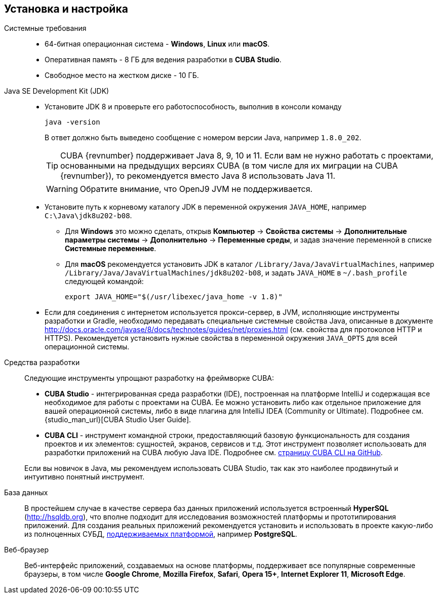[[setup]]
== Установка и настройка

Системные требования::

* 64-битная операционная система - *Windows*, *Linux* или *macOS*.

* Оперативная память - 8 ГБ для ведения разработки в *CUBA Studio*.

* Свободное место на жестком диске - 10 ГБ.

Java SE Development Kit (JDK)::
+
--
* Установите JDK 8 и проверьте его работоспособность, выполнив в консоли команду
+
`java -version`
+
В ответ должно быть выведено сообщение с номером версии Java, например `++1.8.0_202++`.
+
[TIP]
====
CUBA {revnumber} поддерживает Java 8, 9, 10 и 11. Если вам не нужно работать с проектами, основанными на предыдущих версиях CUBA (в том числе для их миграции на CUBA {revnumber}), то рекомендуется вместо Java 8 использовать Java 11.
====
+
[WARNING]
====
Обратите внимание, что OpenJ9 JVM не поддерживается.
====

* Установите путь к корневому каталогу JDK в переменной окружения `++JAVA_HOME++`, например `++C:\Java\jdk8u202-b08++`.

** Для *Windows* это можно сделать, открыв *Компьютер* → *Свойства системы* → *Дополнительные параметры системы* → *Дополнительно* → *Переменные среды*, и задав значение переменной в списке *Системные переменные*.

** Для *macOS* рекомендуется установить JDK в каталог `/Library/Java/JavaVirtualMachines`, например `/Library/Java/JavaVirtualMachines/jdk8u202-b08`, и задать `JAVA_HOME` в `~/.bash_profile` следующей командой:
+
`export JAVA_HOME="$(/usr/libexec/java_home -v 1.8)"`

* Если для соединения с интернетом используется прокси-сервер, в JVM, исполняющие инструменты разработки и Gradle, необходимо передавать специальные системные свойства Java, описанные в документе http://docs.oracle.com/javase/8/docs/technotes/guides/net/proxies.html (см. свойства для протоколов HTTP и HTTPS). Рекомендуется установить нужные свойства в переменной окружения `++JAVA_OPTS++` для всей операционной системы.
--

Cредства разработки::
+
--
Следующие инструменты упрощают разработку на фреймворке CUBA:

* *CUBA Studio* - интегрированная среда разработки (IDE), построенная на платформе IntelliJ и содержащая все необходимое для работы с проектами на CUBA. Ее можно установить либо как отдельное приложение для вашей операционной системы, либо в виде плагина для IntelliJ IDEA (Community or Ultimate). Подробнее см. {studio_man_url}[CUBA Studio User Guide].

* *CUBA CLI* - инструмент командной строки, предоставляющий базовую функциональность для создания проектов и их элементов: сущностей, экранов, сервисов и т.д. Этот инструмент позволяет использовать для разработки приложений на CUBA любую Java IDE. Подробнее см. https://github.com/cuba-platform/cuba-cli[страницу CUBA CLI на GitHub].

Если вы новичок в Java, мы рекомендуем использовать CUBA Studio, так как это наиболее продвинутый и интуитивно понятный инструмент.
--

База данных::
+
--
В простейшем случае в качестве сервера баз данных приложений используется встроенный *HyperSQL* (link:$$http://hsqldb.org$$[http://hsqldb.org]), что вполне подходит для исследования возможностей платформы и прототипирования приложений. Для создания реальных приложений рекомендуется установить и использовать в проекте какую-либо из полноценных СУБД, <<dbms_types,поддерживаемых платформой>>, например *PostgreSQL*.
--

Веб-браузер::
+
--
Веб-интерфейс приложений, создаваемых на основе платформы, поддерживает все популярные современные браузеры, в том числе *Google Chrome*, *Mozilla Firefox*, *Safari*, *Opera 15+*, *Internet Explorer 11*, *Microsoft Edge*.
--

